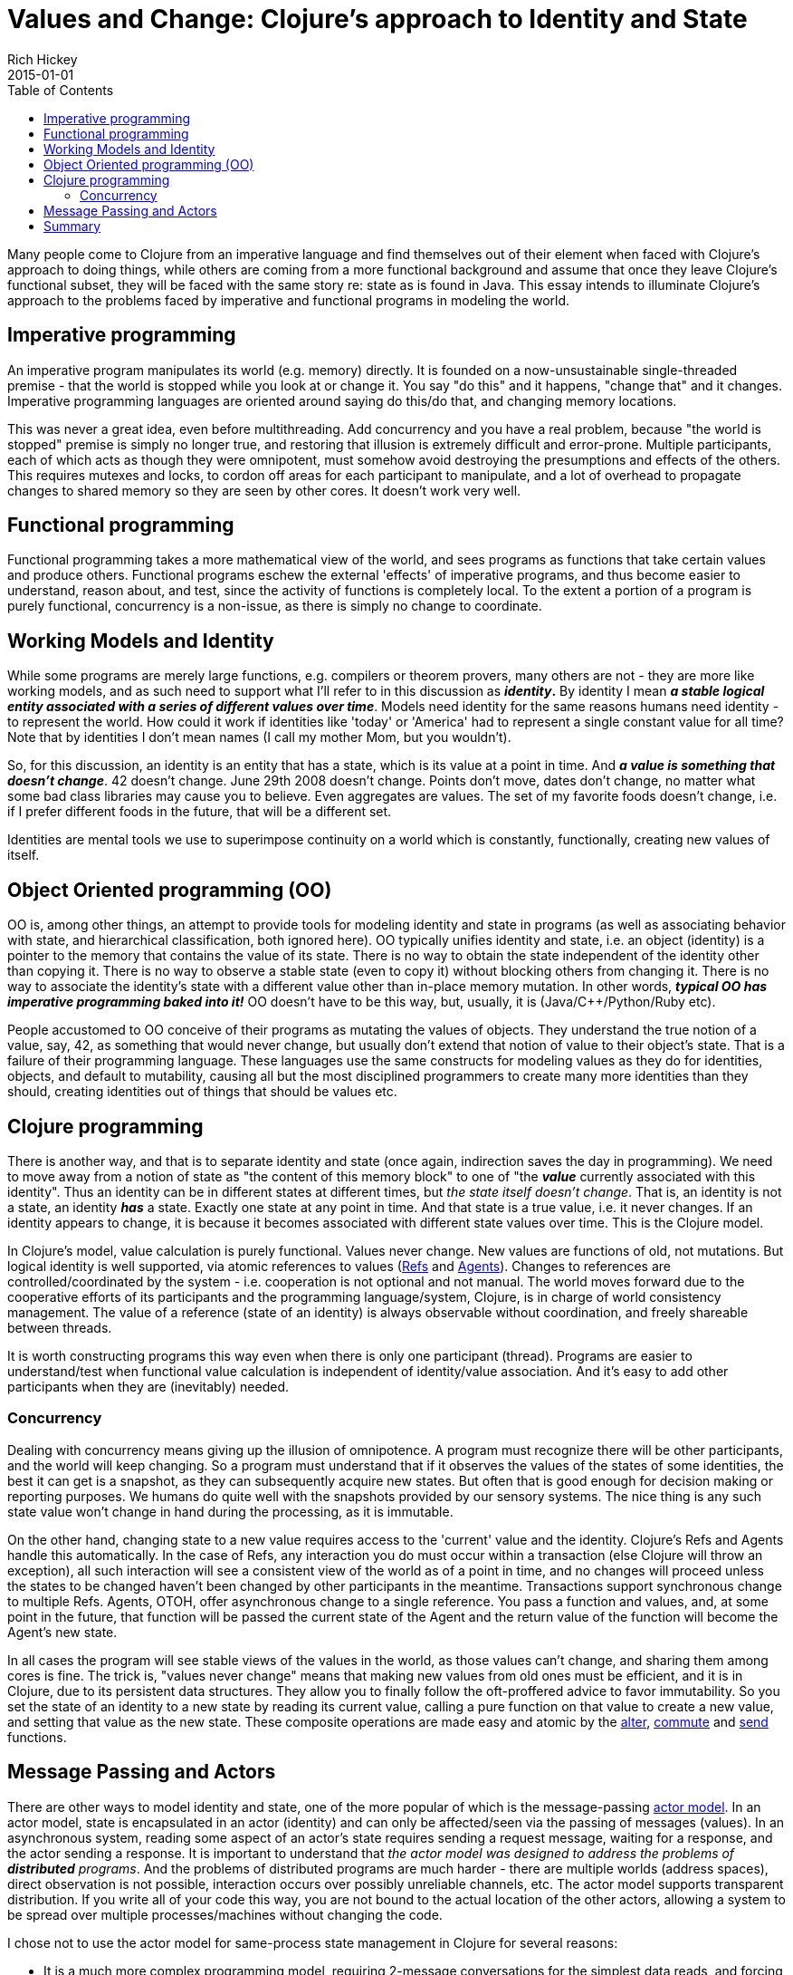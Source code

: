 = Values and Change: Clojure's approach to Identity and State
Rich Hickey
2015-01-01
:type: about
:toc: macro
:icons: font
:navlinktext: State
:prevpagehref: rationale
:prevpagetitle: Rationale
:nextpagehref: spec
:nextpagetitle: spec

ifdef::env-github,env-browser[:outfilesuffix: .adoc]

toc::[]

Many people come to Clojure from an imperative language and find themselves out of their element when faced with Clojure's approach to doing things, while others are coming from a more functional background and assume that once they leave Clojure's functional subset, they will be faced with the same story re: state as is found in Java. This essay intends to illuminate Clojure's approach to the problems faced by imperative and functional programs in modeling the world.

== Imperative programming

An imperative program manipulates its world (e.g. memory) directly. It is founded on a now-unsustainable single-threaded premise - that the world is stopped while you look at or change it. You say "do this" and it happens, "change that" and it changes. Imperative programming languages are oriented around saying do this/do that, and changing memory locations.

This was never a great idea, even before multithreading. Add concurrency and you have a real problem, because "the world is stopped" premise is simply no longer true, and restoring that illusion is extremely difficult and error-prone. Multiple participants, each of which acts as though they were omnipotent, must somehow avoid destroying the presumptions and effects of the others. This requires mutexes and locks, to cordon off areas for each participant to manipulate, and a lot of overhead to propagate changes to shared memory so they are seen by other cores. It doesn't work very well.

== Functional programming

Functional programming takes a more mathematical view of the world, and sees programs as functions that take certain values and produce others. Functional programs eschew the external 'effects' of imperative programs, and thus become easier to understand, reason about, and test, since the activity of functions is completely local. To the extent a portion of a program is purely functional, concurrency is a non-issue, as there is simply no change to coordinate.

== Working Models and Identity

While some programs are merely large functions, e.g. compilers or theorem provers, many others are not - they are more like working models, and as such need to support what I'll refer to in this discussion as *_identity_.* By identity I mean *_a stable logical entity associated with a series of different values over time_*. Models need identity for the same reasons humans need identity - to represent the world. How could it work if identities like 'today' or 'America' had to represent a single constant value for all time? Note that by identities I don't mean names (I call my mother Mom, but you wouldn't).

So, for this discussion, an identity is an entity that has a state, which is its value at a point in time. And *_a value is something that doesn't change_*. 42 doesn't change. June 29th 2008 doesn't change. Points don't move, dates don't change, no matter what some bad class libraries may cause you to believe. Even aggregates are values. The set of my favorite foods doesn't change, i.e. if I prefer different foods in the future, that will be a different set.

Identities are mental tools we use to superimpose continuity on a world which is constantly, functionally, creating new values of itself.

== Object Oriented programming (OO)

OO is, among other things, an attempt to provide tools for modeling identity and state in programs (as well as associating behavior with state, and hierarchical classification, both ignored here). OO typically unifies identity and state, i.e. an object (identity) is a pointer to the memory that contains the value of its state. There is no way to obtain the state independent of the identity other than copying it. There is no way to observe a stable state (even to copy it) without blocking others from changing it. There is no way to associate the identity's state with a different value other than in-place memory mutation. In other words, *_typical OO has imperative programming baked into it!_* OO doesn't have to be this way, but, usually, it is (Java/C++/Python/Ruby etc).

People accustomed to OO conceive of their programs as mutating the values of objects. They understand the true notion of a value, say, 42, as something that would never change, but usually don't extend that notion of value to their object's state. That is a failure of their programming language. These languages use the same constructs for modeling values as they do for identities, objects, and default to mutability, causing all but the most disciplined programmers to create many more identities than they should, creating identities out of things that should be values etc.

== Clojure programming

There is another way, and that is to separate identity and state (once again, indirection saves the day in programming). We need to move away from a notion of state as "the content of this memory block" to one of "the *_value_* currently associated with this identity". Thus an identity can be in different states at different times, but _the state itself doesn't change_. That is, an identity is not a state, an identity *_has_* a state. Exactly one state at any point in time. And that state is a true value, i.e. it never changes. If an identity appears to change, it is because it becomes associated with different state values over time. This is the Clojure model.

In Clojure's model, value calculation is purely functional. Values never change. New values are functions of old, not mutations. But logical identity is well supported, via atomic references to values (<<xref/../../reference/refs#,Refs>> and <<xref/../../reference/agents#,Agents>>). Changes to references are controlled/coordinated by the system - i.e. cooperation is not optional and not manual. The world moves forward due to the cooperative efforts of its participants and the programming language/system, Clojure, is in charge of world consistency management. The value of a reference (state of an identity) is always observable without coordination, and freely shareable between threads.

It is worth constructing programs this way even when there is only one participant (thread). Programs are easier to understand/test when functional value calculation is independent of identity/value association. And it's easy to add other participants when they are (inevitably) needed.

=== Concurrency

Dealing with concurrency means giving up the illusion of omnipotence. A program must recognize there will be other participants, and the world will keep changing. So a program must understand that if it observes the values of the states of some identities, the best it can get is a snapshot, as they can subsequently acquire new states. But often that is good enough for decision making or reporting purposes. We humans do quite well with the snapshots provided by our sensory systems. The nice thing is any such state value won't change in hand during the processing, as it is immutable.

On the other hand, changing state to a new value requires access to the 'current' value and the identity. Clojure's Refs and Agents handle this automatically. In the case of Refs, any interaction you do must occur within a transaction (else Clojure will throw an exception), all such interaction will see a consistent view of the world as of a point in time, and no changes will proceed unless the states to be changed haven't been changed by other participants in the meantime. Transactions support synchronous change to multiple Refs. Agents, OTOH, offer asynchronous change to a single reference. You pass a function and values, and, at some point in the future, that function will be passed the current state of the Agent and the return value of the function will become the Agent's new state.

In all cases the program will see stable views of the values in the world, as those values can't change, and sharing them among cores is fine. The trick is, "values never change" means that making new values from old ones must be efficient, and it is in Clojure, due to its persistent data structures. They allow you to finally follow the oft-proffered advice to favor immutability. So you set the state of an identity to a new state by reading its current value, calling a pure function on that value to create a new value, and setting that value as the new state. These composite operations are made easy and atomic by the https://clojure.github.com/clojure/clojure.core-api.html#clojure.core/alter[alter], https://clojure.github.com/clojure/clojure.core-api.html#clojure.core/commute[commute] and https://clojure.github.com/clojure/clojure.core-api.html#clojure.core/send[send] functions.

[[actors]]
== Message Passing and Actors

There are other ways to model identity and state, one of the more popular of which is the message-passing https://en.wikipedia.org/wiki/Actor_model[actor model]. In an actor model, state is encapsulated in an actor (identity) and can only be affected/seen via the passing of messages (values). In an asynchronous system, reading some aspect of an actor's state requires sending a request message, waiting for a response, and the actor sending a response. It is important to understand that _the actor model was designed to address the problems of *distributed* programs_. And the problems of distributed programs are much harder - there are multiple worlds (address spaces), direct observation is not possible, interaction occurs over possibly unreliable channels, etc. The actor model supports transparent distribution. If you write all of your code this way, you are not bound to the actual location of the other actors, allowing a system to be spread over multiple processes/machines without changing the code.

I chose not to use the actor model for same-process state management in Clojure for several reasons:


* It is a much more complex programming model, requiring 2-message conversations for the simplest data reads, and forcing the use of blocking message receives, which introduce the potential for deadlock. Programming for the failure modes of distribution means utilizing timeouts etc. It causes a bifurcation of the program protocols, some of which are represented by functions and others by the values of messages.
* It doesn't let you fully leverage the efficiencies of being in the same process. It is quite possible to efficiently directly share a large immutable data structure between threads, but the actor model forces intervening conversations and, potentially, copying. Reads and writes get serialized and block each other, etc.
* It reduces your flexibility in modeling - this is a world in which everyone sits in a windowless room and communicates only by mail. Programs are decomposed as piles of blocking switch statements. You can only handle messages you anticipated receiving. Coordinating activities involving multiple actors is very difficult. You can't observe anything without its cooperation/coordination - making ad-hoc reporting or analysis impossible, instead forcing every actor to participate in each protocol.
* It is often the case that taking something that works well locally and transparently distributing it doesn't work out - the conversation granularity is too chatty or the message payloads are too large or the failure modes change the optimal work partitioning, i.e. transparent distribution isn't transparent and the code has to change anyway.

Clojure may eventually support the actor model for distributed programming, paying the price only when distribution is required, but I think it is quite cumbersome for same-process programming. YMMV of course.

== Summary

Clojure is a functional language that explicitly supports programs as models and provides robust and easy-to-use facilities for managing identity and state in a single process in the face of concurrency.

In coming to Clojure from an OO language, you can use one of its <<xref/../../reference/data_structures#,persistent collections>>, e.g. maps, instead of objects. Use values as much as possible. And for those cases where your objects are truly modeling identities (far fewer cases than you might realize until you start thinking about it this way), you can use a Ref or Agent with e.g. a map as its state in order to model an identity with changing state. If you want to encapsulate or abstract away the details of your values, a good idea if they are non-trivial, write a set of functions for viewing and manipulating them. If you want polymorphism, use Clojure's multimethods.

In the local case, since Clojure does not have mutable local variables, instead of building up values in a mutating loop, you can instead do it functionally with <<xref/../../reference/special_forms#recur,recur>> or https://clojure.github.com/clojure/clojure.core-api.html#clojure.core/reduce[reduce].
